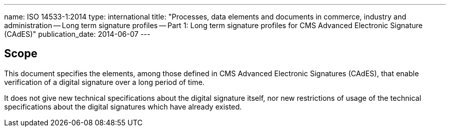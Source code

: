 ---
name: ISO 14533-1:2014
type: international
title: "Processes, data elements and documents in commerce, industry and administration -- Long term signature profiles -- Part 1: Long term signature profiles for CMS Advanced Electronic Signature (CAdES)"
publication_date: 2014-06-07
---


////
IMPORTANT -- the electronic file of this document contains colours which are considered to be useful for the correct understanding of the document. Users should therefore consider printing this document using a colour printer.
////

== Scope

This document specifies the elements, among those defined in CMS Advanced Electronic Signatures (CAdES), that enable verification of a digital signature over a long period of time.

It does not give new technical specifications about the digital signature itself, nor new restrictions of usage of the technical specifications about the digital signatures which have already existed.
